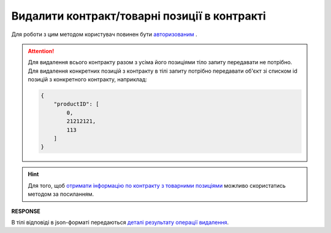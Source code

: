 #############################################################
**Видалити контракт/товарні позиції в контракті**
#############################################################

Для роботи з цим методом користувач повинен бути `авторизованим <https://wiki.edin.ua/uk/latest/E_SPEC/EDIN_2_0/API_2_0/Methods/Authorization.html>`__ .

.. attention:: 
    Для видалення всього контракту разом з усіма його позиціями тіло запиту передавати не потрібно. Для видалення конкретних позицій з контракту в тілі запиту потрібно передавати об'єкт зі списком id позицій з конкретного контракту, наприклад:
    
    .. code:: json

		{
		    "productID": [
		        0,
		        21212121,
		        113
		    ]
		}

.. hint::
    Для того, щоб `отримати інформацію по контракту з товарними позиціями <https://wiki.edin.ua/uk/latest/E_SPEC/EDIN_2_0/API_2_0/Methods/GetContract.html>`__ можливо скористатись методом за посиланням.

.. csv-table:: 
  :file: RemoveContractData.csv
  :widths:  10, 41
  :stub-columns: 0

**RESPONSE**

В тілі відповіді в json-форматі передаються `деталі результату операції видалення <https://wiki.edin.ua/uk/latest/E_SPEC/EDIN_2_0/API_2_0/Methods/EveryBody/RemoveContractDataResponse.html>`__.
